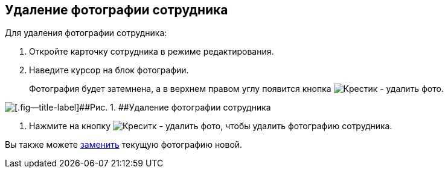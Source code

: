 
== Удаление фотографии сотрудника

Для удаления фотографии сотрудника:

. [.ph .cmd]#Откройте карточку сотрудника в режиме редактирования.#
. [.ph .cmd]#Наведите курсор на блок фотографии.#
+
Фотография будет затемнена, а в верхнем правом углу появится кнопка image:buttons/XtodeleteEmployeePhoto.png[Крестик - удалить фото].

image::DeleteEmployeePhoto.PNG[[.fig--title-label]##Рис. 1. ##Удаление фотографии сотрудника]
. [.ph .cmd]#Нажмите на кнопку image:buttons/XtodeleteEmployeePhoto.png[Креситк - удалить фото], чтобы удалить фотографию сотрудника.#

[[staff_Employee_photoa_delete__postreq_xr3_zf5_y4b]]
Вы также можете xref:staff_Employee_photoa_add.adoc[заменить] текущую фотографию новой.

